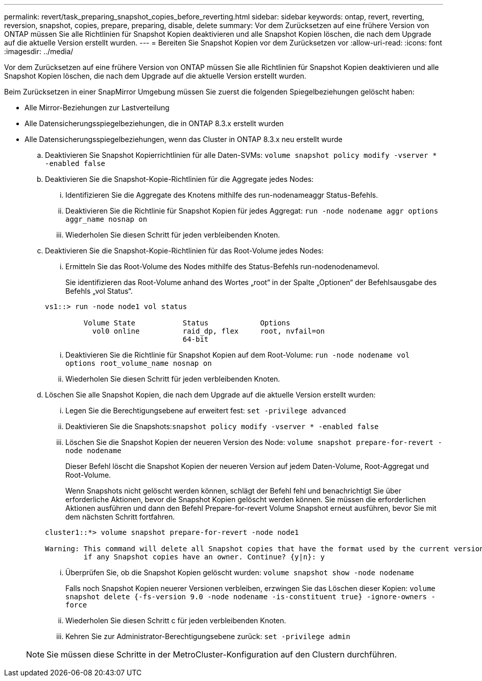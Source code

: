 ---
permalink: revert/task_preparing_snapshot_copies_before_reverting.html 
sidebar: sidebar 
keywords: ontap, revert, reverting, reversion, snapshot, copies, prepare, preparing, disable, delete 
summary: Vor dem Zurücksetzen auf eine frühere Version von ONTAP müssen Sie alle Richtlinien für Snapshot Kopien deaktivieren und alle Snapshot Kopien löschen, die nach dem Upgrade auf die aktuelle Version erstellt wurden. 
---
= Bereiten Sie Snapshot Kopien vor dem Zurücksetzen vor
:allow-uri-read: 
:icons: font
:imagesdir: ../media/


[role="lead"]
Vor dem Zurücksetzen auf eine frühere Version von ONTAP müssen Sie alle Richtlinien für Snapshot Kopien deaktivieren und alle Snapshot Kopien löschen, die nach dem Upgrade auf die aktuelle Version erstellt wurden.

Beim Zurücksetzen in einer SnapMirror Umgebung müssen Sie zuerst die folgenden Spiegelbeziehungen gelöscht haben:

* Alle Mirror-Beziehungen zur Lastverteilung
* Alle Datensicherungsspiegelbeziehungen, die in ONTAP 8.3.x erstellt wurden
* Alle Datensicherungsspiegelbeziehungen, wenn das Cluster in ONTAP 8.3.x neu erstellt wurde
+
.. Deaktivieren Sie Snapshot Kopierrichtlinien für alle Daten-SVMs: `volume snapshot policy modify -vserver * -enabled false`
.. Deaktivieren Sie die Snapshot-Kopie-Richtlinien für die Aggregate jedes Nodes:
+
... Identifizieren Sie die Aggregate des Knotens mithilfe des run-nodenameaggr Status-Befehls.
... Deaktivieren Sie die Richtlinie für Snapshot Kopien für jedes Aggregat: `run -node nodename aggr options aggr_name nosnap on`
... Wiederholen Sie diesen Schritt für jeden verbleibenden Knoten.


.. Deaktivieren Sie die Snapshot-Kopie-Richtlinien für das Root-Volume jedes Nodes:
+
... Ermitteln Sie das Root-Volume des Nodes mithilfe des Status-Befehls run-nodenodenamevol.
+
Sie identifizieren das Root-Volume anhand des Wortes „root“ in der Spalte „Optionen“ der Befehlsausgabe des Befehls „vol Status“.

+
[listing]
----
vs1::> run -node node1 vol status

         Volume State           Status            Options
           vol0 online          raid_dp, flex     root, nvfail=on
                                64-bit
----
... Deaktivieren Sie die Richtlinie für Snapshot Kopien auf dem Root-Volume: `run -node nodename vol options root_volume_name nosnap on`
... Wiederholen Sie diesen Schritt für jeden verbleibenden Knoten.


.. Löschen Sie alle Snapshot Kopien, die nach dem Upgrade auf die aktuelle Version erstellt wurden:
+
... Legen Sie die Berechtigungsebene auf erweitert fest: `set -privilege advanced`
... Deaktivieren Sie die Snapshots:``snapshot policy modify -vserver * -enabled false``
... Löschen Sie die Snapshot Kopien der neueren Version des Node: `volume snapshot prepare-for-revert -node nodename`
+
Dieser Befehl löscht die Snapshot Kopien der neueren Version auf jedem Daten-Volume, Root-Aggregat und Root-Volume.

+
Wenn Snapshots nicht gelöscht werden können, schlägt der Befehl fehl und benachrichtigt Sie über erforderliche Aktionen, bevor die Snapshot Kopien gelöscht werden können. Sie müssen die erforderlichen Aktionen ausführen und dann den Befehl Prepare-for-revert Volume Snapshot erneut ausführen, bevor Sie mit dem nächsten Schritt fortfahren.

+
[listing]
----
cluster1::*> volume snapshot prepare-for-revert -node node1

Warning: This command will delete all Snapshot copies that have the format used by the current version of ONTAP. It will fail if any Snapshot copy polices are enabled, or
         if any Snapshot copies have an owner. Continue? {y|n}: y
----
... Überprüfen Sie, ob die Snapshot Kopien gelöscht wurden: `volume snapshot show -node nodename`
+
Falls noch Snapshot Kopien neuerer Versionen verbleiben, erzwingen Sie das Löschen dieser Kopien: `volume snapshot delete {-fs-version 9.0 -node nodename -is-constituent true} -ignore-owners -force`

... Wiederholen Sie diesen Schritt c für jeden verbleibenden Knoten.
... Kehren Sie zur Administrator-Berechtigungsebene zurück: `set -privilege admin`




+

NOTE: Sie müssen diese Schritte in der MetroCluster-Konfiguration auf den Clustern durchführen.


